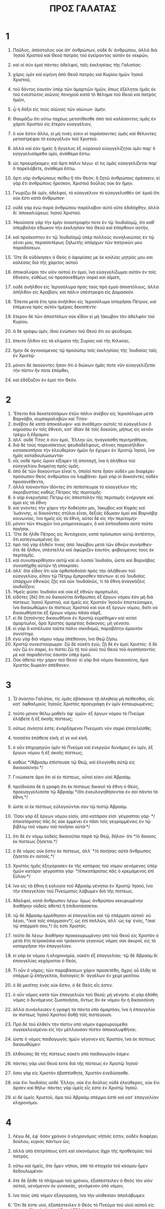 #+TITLE: ΠΡΟΣ ΓΑΛΑΤΑΣ
* 1
1. Παῦλος, ἀπόστολος οὐκ ἀπ᾽ ἀνθρώπων, οὐδὲ δι᾽ ἀνθρώπου, ἀλλὰ διὰ Ἰησοῦ Χριστοῦ καὶ Θεοῦ πατρὸς τοῦ ἐγείραντος αὐτὸν ἐκ νεκρῶν,
2. καὶ οἱ σὺν ἐμοὶ πάντες ἀδελφοί, ταῖς ἐκκλησίαις τῆς Γαλατίας·
3. χάρις ὑμῖν καὶ εἰρήνη ἀπὸ Θεοῦ πατρὸς καὶ Κυρίου ἡμῶν Ἰησοῦ Χριστοῦ,
4. τοῦ δόντος ἑαυτὸν ὑπὲρ τῶν ἁμαρτιῶν ἡμῶν, ὅπως ἐξέληται ἡμᾶς ἐκ τοῦ ἐνεστῶτος αἰῶνος πονηροῦ κατὰ τὸ θέλημα τοῦ Θεοῦ καὶ πατρὸς ἡμῶν,
5. ᾧ ἡ δόξα εἰς τοὺς αἰῶνας τῶν αἰώνων· ἀμήν.

6. Θαυμάζω ὅτι οὕτω ταχέως μετατίθεσθε ἀπὸ τοῦ καλέσαντος ὑμᾶς ἐν χάριτι Χριστοῦ εἰς ἕτερον εὐαγγέλιον,
7. ὃ οὐκ ἔστιν ἄλλο, εἰ μή τινές εἰσιν οἱ ταράσσοντες ὑμᾶς καὶ θέλοντες μεταστρέψαι τὸ εὐαγγέλιον τοῦ Χριστοῦ.
8. ἀλλὰ καὶ ἐὰν ἡμεῖς ἢ ἄγγελος ἐξ οὐρανοῦ εὐαγγελίζηται ὑμῖν παρ᾽ ὃ εὐηγγελισάμεθα ὑμῖν, ἀνάθεμα ἔστω.
9. ὡς προειρήκαμεν, καὶ ἄρτι πάλιν λέγω· εἴ τις ὑμᾶς εὐαγγελίζεται παρ᾽ ὃ παρελάβετε, ἀνάθεμα ἔστω.
10. ἄρτι γὰρ ἀνθρώπους πείθω ἢ τὸν Θεόν; ἢ ζητῶ ἀνθρώποις ἀρέσκειν; εἰ γὰρ ἔτι ἀνθρώποις ἤρεσκον, Χριστοῦ δοῦλος οὐκ ἂν ἤμην.

11. Γνωρίζω δὲ ὑμῖν, ἀδελφοί, τὸ εὐαγγέλιον τὸ εὐαγγελισθὲν ὑπ᾽ ἐμοῦ ὅτι οὐκ ἔστι κατὰ ἄνθρωπον·
12. οὐδὲ γὰρ ἐγὼ παρὰ ἀνθρώπου παρέλαβον αὐτὸ οὔτε ἐδιδάχθην, ἀλλὰ δι᾽ ἀποκαλύψεως Ἰησοῦ Χριστοῦ.
13. Ἠκούσατε γὰρ τὴν ἐμὴν ἀναστροφήν ποτε ἐν τῷ Ἰουδαϊσμῷ, ὅτι καθ᾽ ὑπερβολὴν ἐδίωκον τὴν ἐκκλησίαν τοῦ Θεοῦ καὶ ἐπόρθουν αὐτήν,
14. καὶ προέκοπτον ἐν τῷ Ἰουδαϊσμῷ ὑπὲρ πολλοὺς συνηλικιώτας ἐν τῷ γένει μου, περισσοτέρως ζηλωτὴς ὑπάρχων τῶν πατρικῶν μου παραδόσεων.
15. Ὅτε δὲ εὐδόκησεν ὁ Θεὸς ὁ ἀφορίσας με ἐκ κοιλίας μητρός μου καὶ καλέσας διὰ τῆς χάριτος αὐτοῦ
16. ἀποκαλύψαι τὸν υἱὸν αὐτοῦ ἐν ἐμοί, ἵνα εὐαγγελίζωμαι αὐτὸν ἐν τοῖς ἔθνεσιν, εὐθέως οὐ προσανεθέμην σαρκὶ καὶ αἵματι,
17. οὐδὲ ἀνῆλθον εἰς Ἱεροσόλυμα πρὸς τοὺς πρὸ ἐμοῦ ἀποστόλους, ἀλλὰ ἀπῆλθον εἰς Ἀραβίαν, καὶ πάλιν ὑπέστρεψα εἰς Δαμασκόν.
18. Ἔπειτα μετὰ ἔτη τρία ἀνῆλθον εἰς Ἱεροσόλυμα ἱστορῆσαι Πέτρον, καὶ ἐπέμεινα πρὸς αὐτὸν ἡμέρας δεκαπέντε·
19. ἕτερον δὲ τῶν ἀποστόλων οὐκ εἶδον εἰ μὴ Ἰάκωβον τὸν ἀδελφὸν τοῦ Κυρίου.
20. ἃ δὲ γράφω ὑμῖν, ἰδοὺ ἐνώπιον τοῦ Θεοῦ ὅτι οὐ ψεύδομαι.
21. ἔπειτα ἦλθον εἰς τὰ κλίματα τῆς Συρίας καὶ τῆς Κιλικίας.
22. ἤμην δὲ ἀγνοούμενος τῷ προσώπῳ ταῖς ἐκκλησίαις τῆς Ἰουδαίας ταῖς ἐν Χριστῷ·
23. μόνον δὲ ἀκούοντες ἦσαν ὅτι ὁ διώκων ἡμᾶς ποτε νῦν εὐαγγελίζεται τὴν πίστιν ἥν ποτε ἐπόρθει,
24. καὶ ἐδόξαζον ἐν ἐμοὶ τὸν Θεόν.
* 2
1. Ἔπειτα διὰ δεκατεσσάρων ἐτῶν πάλιν ἀνέβην εἰς Ἱεροσόλυμα μετὰ Βαρνάβα, συμπαραλαβὼν καὶ Τίτον·
2. ἀνέβην δὲ κατὰ ἀποκάλυψιν· καὶ ἀνεθέμην αὐτοῖς τὸ εὐαγγέλιον ὃ κηρύσσω ἐν τοῖς ἔθνεσι, κατ᾽ ἰδίαν δὲ τοῖς δοκοῦσι, μήπως εἰς κενὸν τρέχω ἢ ἔδραμον.
3. ἀλλ᾽ οὐδὲ Τίτος ὁ σὺν ἐμοί, Ἕλλην ὤν, ἠναγκάσθη περιτμηθῆναι,
4. διὰ δὲ τοὺς παρεισάκτους ψευδαδέλφους, οἵτινες παρεισῆλθον κατασκοπῆσαι τὴν ἐλευθερίαν ἡμῶν ἣν ἔχομεν ἐν Χριστῷ Ἰησοῦ, ἵνα ἡμᾶς καταδουλώσωνται·
5. οἷς οὐδὲ πρὸς ὥραν εἴξαμεν τῇ ὑποταγῇ, ἵνα ἡ ἀλήθεια τοῦ εὐαγγελίου διαμείνῃ πρὸς ὑμᾶς.
6. ἀπὸ δὲ τῶν δοκούντων εἶναί τι, ὁποῖοί ποτε ἦσαν οὐδέν μοι διαφέρει· πρόσωπον Θεὸς ἀνθρώπου οὐ λαμβάνει· ἐμοὶ γὰρ οἱ δοκοῦντες οὐδὲν προσανέθεντο,
7. ἀλλὰ τοὐναντίον ἰδόντες ὅτι πεπίστευμαι τὸ εὐαγγέλιον τῆς ἀκροβυστίας καθὼς Πέτρος τῆς περιτομῆς·
8. ὁ γὰρ ἐνεργήσας Πέτρῳ εἰς ἀποστολὴν τῆς περιτομῆς ἐνήργησε καὶ ἐμοὶ εἰς τὰ ἔθνη·
9. καὶ γνόντες τὴν χάριν τὴν δοθεῖσάν μοι, Ἰάκωβος καὶ Κηφᾶς καὶ Ἰωάννης, οἱ δοκοῦντες στῦλοι εἶναι, δεξιὰς ἔδωκαν ἐμοὶ καὶ Βαρνάβᾳ κοινωνίας, ἵνα ἡμεῖς εἰς τὰ ἔθνη, αὐτοὶ δὲ εἰς τὴν περιτομήν·
10. μόνον τῶν πτωχῶν ἵνα μνημονεύωμεν, ὃ καὶ ἐσπούδασα αὐτὸ τοῦτο ποιῆσαι.
11. Ὅτε δὲ ἦλθε Πέτρος εἰς Ἀντιόχειαν, κατὰ πρόσωπον αὐτῷ ἀντέστην, ὅτι κατεγνωσμένος ἦν.
12. πρὸ τοῦ γὰρ ἐλθεῖν τινας ἀπὸ Ἰακώβου μετὰ τῶν ἐθνῶν συνήσθιεν· ὅτε δὲ ἦλθον, ὑπέστελλε καὶ ἀφώριζεν ἑαυτόν, φοβούμενος τοὺς ἐκ περιτομῆς.
13. καὶ συνυπεκρίθησαν αὐτῷ καὶ οἱ λοιποὶ Ἰουδαῖοι, ὥστε καὶ Βαρνάβας συναπήχθη αὐτῶν τῇ ὑποκρίσει.
14. ἀλλ᾽ ὅτε εἶδον ὅτι οὐκ ὀρθοποδοῦσι πρὸς τὴν ἀλήθειαν τοῦ εὐαγγελίου, εἶπον τῷ Πέτρῳ ἔμπροσθεν πάντων· εἰ σὺ Ἰουδαῖος ὑπάρχων ἐθνικῶς ζῇς καὶ οὐκ Ἰουδαϊκῶς, τί τὰ ἔθνη ἀναγκάζεις ἰουδαΐζειν;
15. Ἡμεῖς φύσει Ἰουδαῖοι καὶ οὐκ ἐξ ἐθνῶν ἁμαρτωλοί,
16. εἰδότες [δὲ] ὅτι οὐ δικαιοῦται ἄνθρωπος ἐξ ἔργων νόμου ἐὰν μὴ διὰ πίστεως Ἰησοῦ Χριστοῦ, καὶ ἡμεῖς εἰς Χριστὸν Ἰησοῦν ἐπιστεύσαμεν, ἵνα δικαιωθῶμεν ἐκ πίστεως Χριστοῦ καὶ οὐκ ἐξ ἔργων νόμου, διότι οὐ δικαιωθήσεται ἐξ ἔργων νόμου πᾶσα σάρξ.
17. εἰ δὲ ζητοῦντες δικαιωθῆναι ἐν Χριστῷ εὑρέθημεν καὶ αὐτοὶ ἁμαρτωλοί, ἆρα Χριστὸς ἁμαρτίας διάκονος; μὴ γένοιτο.
18. εἰ γὰρ ἃ κατέλυσα ταῦτα πάλιν οἰκοδομῶ, παραβάτην ἐμαυτὸν συνίστημι.
19. ἐγὼ γὰρ διὰ νόμου νόμῳ ἀπέθανον, ἵνα Θεῷ ζήσω.
20. Χριστῷ συνεσταύρωμαι· ζῶ δὲ οὐκέτι ἐγώ, ζῇ δὲ ἐν ἐμοὶ Χριστός· ὃ δὲ νῦν ζῶ ἐν σαρκί, ἐν πίστει ζῶ τῇ τοῦ υἱοῦ τοῦ Θεοῦ τοῦ ἀγαπήσαντός με καὶ παραδόντος ἑαυτὸν ὑπὲρ ἐμοῦ.
21. Οὐκ ἀθετῶ τὴν χάριν τοῦ Θεοῦ· εἰ γὰρ διὰ νόμου δικαιοσύνη, ἄρα Χριστὸς δωρεὰν ἀπέθανεν.
* 3
1. Ὦ ἀνόητοι Γαλάται, τίς ὑμᾶς ἐβάσκανε τῇ ἀληθείᾳ μὴ πείθεσθαι, οἷς κατ᾽ ὀφθαλμοὺς Ἰησοῦς Χριστὸς προεγράφη ἐν ὑμῖν ἐσταυρωμένος;
2. τοῦτο μόνον θέλω μαθεῖν ἀφ᾽ ὑμῶν· ἐξ ἔργων νόμου τὸ Πνεῦμα ἐλάβετε ἢ ἐξ ἀκοῆς πίστεως;
3. οὕτως ἀνόητοί ἐστε; ἐναρξάμενοι Πνεύματι νῦν σαρκὶ ἐπιτελεῖσθε;
4. τοσαῦτα ἐπάθετε εἰκῆ; εἴ γε καὶ εἰκῆ.
5. ὁ οὖν ἐπιχορηγῶν ὑμῖν τὸ Πνεῦμα καὶ ἐνεργῶν δυνάμεις ἐν ὑμῖν, ἐξ ἔργων νόμου ἢ ἐξ ἀκοῆς πίστεως;
6. καθὼς */Ἀβραὰμ ἐπίστευσε τῷ Θεῷ, καὶ ἐλογίσθη αὐτῷ εἰς δικαιοσύνην.*/
7. Γινώσκετε ἄρα ὅτι οἱ ἐκ πίστεως, οὗτοί εἰσιν υἱοὶ Ἀβραάμ.
8. προϊδοῦσα δὲ ἡ γραφὴ ὅτι ἐκ πίστεως δικαιοῖ τὰ ἔθνη ὁ Θεός, προευηγγελίσατο τῷ Ἀβραὰμ */ὅτι ἐνευλογηθήσονται ἐν σοὶ πάντα τὰ ἔθνη.*/
9. ὥστε οἱ ἐκ πίστεως εὐλογοῦνται σὺν τῷ πιστῷ Ἀβραάμ.
10. Ὅσοι γὰρ ἐξ ἔργων νόμου εἰσίν, ὑπὸ κατάραν εἰσί· γέγραπται γάρ· */ἐπικατάρατος πᾶς ὃς οὐκ ἐμμένει ἐν πᾶσι τοῖς γεγραμμένοις ἐν τῷ βιβλίῳ τοῦ νόμου τοῦ ποιῆσαι αὐτά·*/
11. ὅτι δὲ ἐν νόμῳ οὐδεὶς δικαιοῦται παρὰ τῷ Θεῷ, δῆλον· ὅτι */ὁ δίκαιος ἐκ πίστεως ζήσεται.*/
12. ὁ δὲ νόμος οὐκ ἔστιν ἐκ πίστεως, ἀλλ᾽ */ὁ ποιήσας αὐτὰ ἄνθρωπος ζήσεται ἐν αὐτοῖς.*/
13. Χριστὸς ἡμᾶς ἐξηγόρασεν ἐκ τῆς κατάρας τοῦ νόμου γενόμενος ὑπὲρ ἡμῶν κατάρα· γέγραπται γάρ· */ἐπικατάρατος πᾶς ὁ κρεμάμενος ἐπὶ ξύλου·*/
14. ἵνα εἰς τὰ ἔθνη ἡ εὐλογία τοῦ Ἀβραὰμ γένηται ἐν Χριστῷ Ἰησοῦ, ἵνα τὴν ἐπαγγελίαν τοῦ Πνεύματος λάβωμεν διὰ τῆς πίστεως.
15. Ἀδελφοί, κατὰ ἄνθρωπον λέγω· ὅμως ἀνθρώπου κεκυρωμένην διαθήκην οὐδεὶς ἀθετεῖ ἢ ἐπιδιατάσσεται.
16. τῷ δὲ Ἀβραὰμ ἐρρέθησαν αἱ ἐπαγγελίαι καὶ τῷ σπέρματι αὐτοῦ· οὐ λέγει, */καὶ τοῖς σπέρμασιν*/, ὡς ἐπὶ πολλῶν, ἀλλ᾽ ὡς ἐφ᾽ ἑνός, */καὶ τῷ σπέρματί σου,*/ ὅς ἐστι Χριστός.
17. τοῦτο δὲ λέγω· διαθήκην προκεκυρωμένην ὑπὸ τοῦ Θεοῦ εἰς Χριστὸν ὁ μετὰ ἔτη τετρακόσια καὶ τριάκοντα γεγονὼς νόμος οὐκ ἀκυροῖ, εἰς τὸ καταργῆσαι τὴν ἐπαγγελίαν.
18. εἰ γὰρ ἐκ νόμου ἡ κληρονομία, οὐκέτι ἐξ ἐπαγγελίας· τῷ δὲ Ἀβραὰμ δι᾽ ἐπαγγελίας κεχάρισται ὁ Θεός.
19. Τί οὖν ὁ νόμος; τῶν παραβάσεων χάριν προσετέθη, ἄχρις οὗ ἔλθῃ τὸ σπέρμα ᾧ ἐπήγγελται, διαταγεὶς δι᾽ ἀγγέλων ἐν χειρὶ μεσίτου.
20. ὁ δὲ μεσίτης ἑνὸς οὐκ ἔστιν, ὁ δὲ Θεὸς εἷς ἐστιν.
21. ὁ οὖν νόμος κατὰ τῶν ἐπαγγελιῶν τοῦ Θεοῦ; μὴ γένοιτο. εἰ γὰρ ἐδόθη νόμος ὁ δυνάμενος ζωοποιῆσαι, ὄντως ἂν ἐκ νόμου ἦν ἡ δικαιοσύνη·
22. ἀλλὰ συνέκλεισεν ἡ γραφὴ τὰ πάντα ὑπὸ ἁμαρτίαν, ἵνα ἡ ἐπαγγελία ἐκ πίστεως Ἰησοῦ Χριστοῦ δοθῇ τοῖς πιστεύουσι.

23. Πρὸ δὲ τοῦ ἐλθεῖν τὴν πίστιν ὑπὸ νόμον ἐφρουρούμεθα συγκεκλεισμένοι εἰς τὴν μέλλουσαν πίστιν ἀποκαλυφθῆναι.
24. ὥστε ὁ νόμος παιδαγωγὸς ἡμῶν γέγονεν εἰς Χριστόν, ἵνα ἐκ πίστεως δικαιωθῶμεν·
25. ἐλθούσης δὲ τῆς πίστεως οὐκέτι ὑπὸ παιδαγωγόν ἐσμεν.
26. πάντες γὰρ υἱοὶ Θεοῦ ἐστε διὰ τῆς πίστεως ἐν Χριστῷ Ἰησοῦ·
27. ὅσοι γὰρ εἰς Χριστὸν ἐβαπτίσθητε, Χριστὸν ἐνεδύσασθε.
28. οὐκ ἔνι Ἰουδαῖος οὐδὲ Ἕλλην, οὐκ ἔνι δοῦλος οὐδὲ ἐλεύθερος, οὐκ ἔνι ἄρσεν καὶ θῆλυ· πάντες γὰρ ὑμεῖς εἷς ἐστε ἐν Χριστῷ Ἰησοῦ.
29. εἰ δὲ ὑμεῖς Χριστοῦ, ἄρα τοῦ Ἀβραὰμ σπέρμα ἐστὲ καὶ κατ᾽ ἐπαγγελίαν κληρονόμοι.
* 4
1. Λέγω δέ, ἐφ᾽ ὅσον χρόνον ὁ κληρονόμος νήπιός ἐστιν, οὐδὲν διαφέρει δούλου, κύριος πάντων ὤν,
2. ἀλλὰ ὑπὸ ἐπιτρόπους ἐστὶ καὶ οἰκονόμους ἄχρι τῆς προθεσμίας τοῦ πατρός.
3. οὕτω καὶ ἡμεῖς, ὅτε ἦμεν νήπιοι, ὑπὸ τὰ στοιχεῖα τοῦ κόσμου ἦμεν δεδουλωμένοι·
4. ὅτε δὲ ἦλθε τὸ πλήρωμα τοῦ χρόνου, ἐξαπέστειλεν ὁ Θεὸς τὸν υἱὸν αὐτοῦ, γενόμενον ἐκ γυναικός, γενόμενον ὑπὸ νόμον,
5. ἵνα τοὺς ὑπὸ νόμον ἐξαγοράσῃ, ἵνα τὴν υἱοθεσίαν ἀπολάβωμεν.
6. Ὅτι δέ ἐστε υἱοί, ἐξαπέστειλεν ὁ Θεὸς τὸ Πνεῦμα τοῦ υἱοῦ αὐτοῦ εἰς τὰς καρδίας ὑμῶν, κρᾶζον· ἀββᾶ ὁ πατήρ.
7. ὥστε οὐκέτι εἶ δοῦλος, ἀλλ᾽ υἱός· εἰ δὲ υἱός, καὶ κληρονόμος Θεοῦ διὰ Χριστοῦ.

8. Ἀλλὰ τότε μὲν οὐκ εἰδότες Θεὸν ἐδουλεύσατε τοῖς μὴ φύσει οὖσι θεοῖς·
9. νῦν δὲ γνόντες Θεόν, μᾶλλον δὲ γνωσθέντες ὑπὸ Θεοῦ, πῶς ἐπιστρέφετε πάλιν ἐπὶ τὰ ἀσθενῆ καὶ πτωχὰ στοιχεῖα, οἷς πάλιν ἄνωθεν δουλεύειν θέλετε;
10. ἡμέρας παρατηρεῖσθε καὶ μῆνας καὶ καιροὺς καὶ ἐνιαυτούς!
11. φοβοῦμαι ὑμᾶς μήπως εἰκῆ κεκοπίακα εἰς ὑμᾶς.

12. Γίνεσθε ὡς ἐγώ, ὅτι κἀγὼ ὡς ὑμεῖς, ἀδελφοί, δέομαι ὑμῶν. οὐδέν με ἠδικήσατε.
13. οἴδατε δὲ ὅτι δι᾽ ἀσθένειαν τῆς σαρκὸς εὐηγγελισάμην ὑμῖν τὸ πρότερον,
14. καὶ τὸν πειρασμόν μου τὸν ἐν τῇ σαρκί μου οὐκ ἐξουθενήσατε οὐδὲ ἐξεπτύσατε, ἀλλ᾽ ὡς ἄγγελον Θεοῦ ἐδέξασθέ με, ὡς Χριστὸν Ἰησοῦν.
15. τίς οὖν ἦν ὁ μακαρισμὸς ὑμῶν; μαρτυρῶ γὰρ ὑμῖν ὅτι εἰ δυνατὸν τοὺς ὀφθαλμοὺς ὑμῶν ἐξορύξαντες ἂν ἐδώκατέ μοι.
16. ὥστε ἐχθρὸς ὑμῶν γέγονα ἀληθεύων ὑμῖν;
17. ζηλοῦσιν ὑμᾶς οὐ καλῶς, ἀλλὰ ἐκκλεῖσαι ὑμᾶς θέλουσιν, ἵνα αὐτοὺς ζηλοῦτε.
18. καλὸν δὲ τὸ ζηλοῦσθαι ἐν καλῷ πάντοτε καὶ μὴ μόνον ἐν τῷ παρεῖναί με πρὸς ὑμᾶς.
19. τεκνία μου, οὓς πάλιν ὠδίνω, ἄχρις οὗ μορφωθῇ Χριστὸς ἐν ὑμῖν!
20. ἤθελον δὲ παρεῖναι πρὸς ὑμᾶς ἄρτι καὶ ἀλλάξαι τὴν φωνήν μου, ὅτι ἀποροῦμαι ἐν ὑμῖν.

21. Λέγετέ μοι οἱ ὑπὸ νόμον θέλοντες εἶναι· τὸν νόμον οὐκ ἀκούετε;
22. γέγραπται γὰρ ὅτι Ἀβραὰμ δύο υἱοὺς ἔσχεν, ἕνα ἐκ τῆς παιδίσκης καὶ ἕνα ἐκ τῆς ἐλευθέρας.
23. ἀλλ᾽ ὁ μὲν ἐκ τῆς παιδίσκης κατὰ σάρκα γεγέννηται, ὁ δὲ ἐκ τῆς ἐλευθέρας διὰ τῆς ἐπαγγελίας.
24. ἅτινά ἐστιν ἀλληγορούμενα. αὗται γάρ εἰσι δύο διαθῆκαι, μία μὲν ἀπὸ ὄρους Σινᾶ, εἰς δουλείαν γεννῶσα, ἥτις ἐστὶν Ἄγαρ·
25. τὸ γὰρ /Ἄγαρ/ Σινᾶ ὄρος ἐστὶν ἐν τῇ Ἀραβίᾳ, συστοιχεῖ δὲ τῇ νῦν Ἱερουσαλήμ, δουλεύει δὲ μετὰ τῶν τέκνων αὐτῆς·
26. ἡ δὲ ἄνω Ἱερουσαλὴμ ἐλευθέρα ἐστίν, ἥτις ἐστὶ μήτηρ πάντων ἡμῶν.
27. γέγραπται γάρ· */εὐφράνθητι στεῖρα ἡ οὐ τίκτουσα, ῥῆξον καὶ βόησον ἡ οὐκ ὠδίνουσα· ὅτι πολλὰ τὰ τέκνα τῆς ἐρήμου μᾶλλον ἢ τῆς ἐχούσης τὸν ἄνδρα.*/
28. ἡμεῖς δέ, ἀδελφοί, κατὰ Ἰσαὰκ ἐπαγγελίας τέκνα ἐσμέν.
29. ἀλλ᾽ ὥσπερ τότε ὁ κατὰ σάρκα γεννηθεὶς ἐδίωκε τὸν κατὰ πνεῦμα, οὕτω καὶ νῦν.
30. ἀλλὰ τί λέγει ἡ γραφή; */ἔκβαλε τὴν παιδίσκην καὶ τὸν υἱὸν αὐτῆς· οὐ μὴ γὰρ κληρονομήσει ὁ υἱὸς τῆς παιδίσκης μετὰ τοῦ υἱοῦ τῆς ἐλευθέρας.*/
31. Ἄρα, ἀδελφοί, οὐκ ἐσμὲν παιδίσκης τέκνα, ἀλλὰ τῆς ἐλευθέρας.
* 5
1. Τῇ ἐλευθερίᾳ οὖν, ᾗ Χριστὸς ἡμᾶς ἠλευθέρωσε, στήκετε, καὶ μὴ πάλιν ζυγῷ δουλείας ἐνέχεσθε.
2. Ἴδε ἐγὼ Παῦλος λέγω ὑμῖν ὅτι ἐὰν περιτέμνησθε, Χριστὸς ὑμᾶς οὐδὲν ὠφελήσει.
3. μαρτύρομαι δὲ πάλιν παντὶ ἀνθρώπῳ περιτεμνομένῳ ὅτι ὀφειλέτης ἐστὶν ὅλον τὸν νόμον ποιῆσαι.
4. κατηργήθητε ἀπὸ τοῦ Χριστοῦ οἵτινες ἐν νόμῳ δικαιοῦσθε, τῆς χάριτος ἐξεπέσατε·
5. ἡμεῖς γὰρ Πνεύματι ἐκ πίστεως ἐλπίδα δικαιοσύνης ἀπεκδεχόμεθα.
6. ἐν γὰρ Χριστῷ Ἰησοῦ οὔτε περιτομή τι ἰσχύει οὔτε ἀκροβυστία, ἀλλὰ πίστις δι᾽ ἀγάπης ἐνεργουμένη.
7. Ἐτρέχετε καλῶς· τίς ὑμᾶς ἐνέκοψε τῇ ἀληθείᾳ μὴ πείθεσθαι;
8. ἡ πεισμονὴ οὐκ ἐκ τοῦ καλοῦντος ὑμᾶς.
9. μικρὰ ζύμη ὅλον τὸ φύραμα ζυμοῖ.
10. ἐγὼ πέποιθα εἰς ὑμᾶς ἐν Κυρίῳ ὅτι οὐδὲν ἄλλο φρονήσετε· ὁ δὲ ταράσσων ὑμᾶς βαστάσει τὸ κρῖμα, ὅστις ἂν ᾖ.
11. ἐγὼ δέ, ἀδελφοί, εἰ περιτομὴν ἔτι κηρύσσω, τί ἔτι διώκομαι; ἄρα κατήργηται τὸ σκάνδαλον τοῦ σταυροῦ.
12. ὄφελον καὶ ἀποκόψονται οἱ ἀναστατοῦντες ὑμᾶς.

13. Ὑμεῖς γὰρ ἐπ᾽ ἐλευθερίᾳ ἐκλήθητε, ἀδελφοί· μόνον μὴ τὴν ἐλευθερίαν εἰς ἀφορμὴν τῇ σαρκί, ἀλλὰ διὰ τῆς ἀγάπης δουλεύετε ἀλλήλοις.
14. ὁ γὰρ πᾶς νόμος ἐν ἑνὶ λόγῳ πληροῦται, ἐν τῷ, */ἀγαπήσεις τὸν πλησίον σου ὡς σεαυτόν.*/
15. εἰ δὲ ἀλλήλους δάκνετε καὶ κατεσθίετε, βλέπετε μὴ ὑπ᾽ ἀλλήλων ἀναλωθῆτε.

16. Λέγω δέ, Πνεύματι περιπατεῖτε καὶ ἐπιθυμίαν σαρκὸς οὐ μὴ τελέσητε.
17. ἡ γὰρ σὰρξ ἐπιθυμεῖ κατὰ τοῦ Πνεύματος, τὸ δὲ Πνεῦμα κατὰ τῆς σαρκός· ταῦτα δὲ ἀντίκειται ἀλλήλοις, ἵνα μὴ ἃ ἂν θέλητε ταῦτα ποιῆτε.
18. εἰ δὲ Πνεύματι ἄγεσθε, οὐκ ἐστὲ ὑπὸ νόμον.
19. φανερὰ δέ ἐστι τὰ ἔργα τῆς σαρκός, ἅτινά ἐστι μοιχεία, πορνεία, ἀκαθαρσία, ἀσέλγεια,
20. εἰδωλολατρία, φαρμακεία, ἔχθραι, ἔρεις, ζῆλοι, θυμοί, ἐριθεῖαι, διχοστασίαι, αἱρέσεις,
21. φθόνοι, φόνοι, μέθαι, κῶμοι καὶ τὰ ὅμοια τούτοις, ἃ προλέγω ὑμῖν καθὼς καὶ προεῖπον, ὅτι οἱ τὰ τοιαῦτα πράσσοντες βασιλείαν Θεοῦ οὐ κληρονομήσουσιν.
22. ὁ δὲ καρπὸς τοῦ Πνεύματός ἐστιν ἀγάπη, χαρά, εἰρήνη, μακροθυμία, χρηστότης, ἀγαθωσύνη, πίστις,
23. πρᾳότης, ἐγκράτεια· κατὰ τῶν τοιούτων οὐκ ἔστι νόμος.
24. οἱ δὲ τοῦ Χριστοῦ τὴν σάρκα ἐσταύρωσαν σὺν τοῖς παθήμασι καὶ ταῖς ἐπιθυμίαις.
25. Εἰ ζῶμεν Πνεύματι, Πνεύματι καὶ στοιχῶμεν.
26. μὴ γινώμεθα κενόδοξοι, ἀλλήλους προκαλούμενοι, ἀλλήλοις φθονοῦντες.
* 6
1. Ἀδελφοί, ἐὰν καὶ προληφθῇ ἄνθρωπος ἔν τινι παραπτώματι, ὑμεῖς οἱ πνευματικοὶ καταρτίζετε τὸν τοιοῦτον ἐν πνεύματι πρᾳότητος, σκοπῶν σεαυτόν, μὴ καὶ σὺ πειρασθῇς.
2. ἀλλήλων τὰ βάρη βαστάζετε, καὶ οὕτως ἀναπληρώσατε τὸν νόμον τοῦ Χριστοῦ.
3. εἰ γὰρ δοκεῖ τις εἶναί τι μηδὲν ὤν, ἑαυτὸν φρεναπατᾷ.
4. τὸ δὲ ἔργον ἑαυτοῦ δοκιμαζέτω ἕκαστος, καὶ τότε εἰς ἑαυτὸν μόνον τὸ καύχημα ἕξει καὶ οὐκ εἰς τὸν ἕτερον·
5. ἕκαστος γὰρ τὸ ἴδιον φορτίον βαστάσει.
6. Κοινωνείτω δὲ ὁ κατηχούμενος τὸν λόγον τῷ κατηχοῦντι ἐν πᾶσιν ἀγαθοῖς.

7. Μὴ πλανᾶσθε, Θεὸς οὐ μυκτηρίζεται· ὃ γὰρ ἐὰν σπείρῃ ἄνθρωπος, τοῦτο καὶ θερίσει·
8. ὅτι ὁ σπείρων εἰς τὴν σάρκα ἑαυτοῦ ἐκ τῆς σαρκὸς θερίσει φθοράν, ὁ δὲ σπείρων εἰς τὸ Πνεῦμα ἐκ τοῦ Πνεύματος θερίσει ζωὴν αἰώνιον.
9. τὸ δὲ καλὸν ποιοῦντες μὴ ἐκκακῶμεν· καιρῷ γὰρ ἰδίῳ θερίσομεν μὴ ἐκλυόμενοι.
10. Ἄρα οὖν ὡς καιρὸν ἔχομεν, ἐργαζώμεθα τὸ ἀγαθὸν πρὸς πάντας, μάλιστα δὲ πρὸς τοὺς οἰκείους τῆς πίστεως.

11. Ἴδετε πηλίκοις ὑμῖν γράμμασιν ἔγραψα τῇ ἐμῇ χειρί.
12. ὅσοι θέλουσιν εὐπροσωπῆσαι ἐν σαρκί, οὗτοι ἀναγκάζουσιν ὑμᾶς περιτέμνεσθαι, μόνον ἵνα μὴ τῷ σταυρῷ τοῦ Χριστοῦ διώκωνται.
13. οὐδὲ γὰρ οἱ περιτετμημένοι αὐτοὶ νόμον φυλάσσουσιν, ἀλλὰ θέλουσιν ὑμᾶς περιτέμνεσθαι, ἵνα ἐν τῇ ὑμετέρᾳ σαρκὶ καυχήσωνται.
14. ἐμοὶ δὲ μὴ γένοιτο καυχᾶσθαι εἰ μὴ ἐν τῷ σταυρῷ τοῦ Κυρίου ἡμῶν Ἰησοῦ Χριστοῦ, δι᾽ οὗ ἐμοὶ κόσμος ἐσταύρωται κἀγὼ τῷ κόσμῳ.
15. ἐν γὰρ Χριστῷ Ἰησοῦ οὔτε περιτομή τι ἰσχύει οὔτε ἀκροβυστία, ἀλλὰ καινὴ κτίσις.
16. καὶ ὅσοι τῷ κανόνι τούτῳ στοιχήσουσιν, εἰρήνη ἐπ᾽ αὐτοὺς καὶ ἔλεος, καὶ ἐπὶ τὸν Ἰσραὴλ τοῦ Θεοῦ.

17. Τοῦ λοιποῦ κόπους μοι μηδεὶς παρεχέτω· ἐγὼ γὰρ τὰ στίγματα τοῦ Κυρίου Ἰησοῦ ἐν τῷ σώματί μου βαστάζω.

18. Ἡ χάρις τοῦ Κυρίου ἡμῶν Ἰησοῦ Χριστοῦ μετὰ τοῦ πνεύματος ὑμῶν, ἀδελφοί· ἀμήν.
